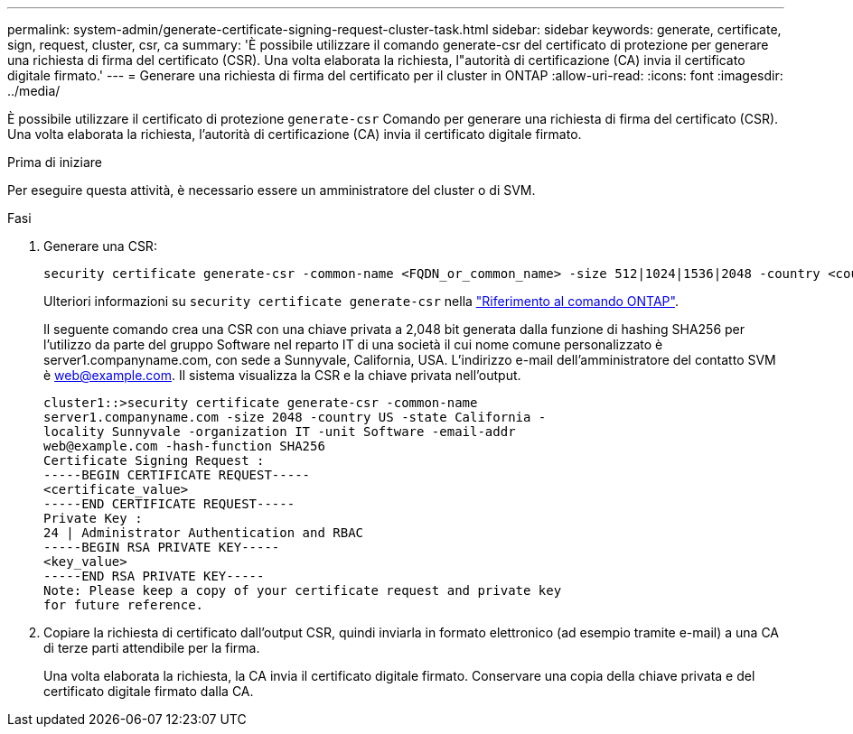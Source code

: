 ---
permalink: system-admin/generate-certificate-signing-request-cluster-task.html 
sidebar: sidebar 
keywords: generate, certificate, sign, request, cluster, csr, ca 
summary: 'È possibile utilizzare il comando generate-csr del certificato di protezione per generare una richiesta di firma del certificato (CSR). Una volta elaborata la richiesta, l"autorità di certificazione (CA) invia il certificato digitale firmato.' 
---
= Generare una richiesta di firma del certificato per il cluster in ONTAP
:allow-uri-read: 
:icons: font
:imagesdir: ../media/


[role="lead"]
È possibile utilizzare il certificato di protezione `generate-csr` Comando per generare una richiesta di firma del certificato (CSR). Una volta elaborata la richiesta, l'autorità di certificazione (CA) invia il certificato digitale firmato.

.Prima di iniziare
Per eseguire questa attività, è necessario essere un amministratore del cluster o di SVM.

.Fasi
. Generare una CSR:
+
[source, cli]
----
security certificate generate-csr -common-name <FQDN_or_common_name> -size 512|1024|1536|2048 -country <country> -state <state> -locality <locality> -organization <organization> -unit <unit> -email-addr <email_of_contact> -hash-function SHA1|SHA256|MD5
----
+
Ulteriori informazioni su `security certificate generate-csr` nella link:https://docs.netapp.com/us-en/ontap-cli/security-certificate-generate-csr.html["Riferimento al comando ONTAP"^].

+
Il seguente comando crea una CSR con una chiave privata a 2,048 bit generata dalla funzione di hashing SHA256 per l'utilizzo da parte del gruppo Software nel reparto IT di una società il cui nome comune personalizzato è server1.companyname.com, con sede a Sunnyvale, California, USA. L'indirizzo e-mail dell'amministratore del contatto SVM è web@example.com. Il sistema visualizza la CSR e la chiave privata nell'output.

+
[listing]
----
cluster1::>security certificate generate-csr -common-name
server1.companyname.com -size 2048 -country US -state California -
locality Sunnyvale -organization IT -unit Software -email-addr
web@example.com -hash-function SHA256
Certificate Signing Request :
-----BEGIN CERTIFICATE REQUEST-----
<certificate_value>
-----END CERTIFICATE REQUEST-----
Private Key :
24 | Administrator Authentication and RBAC
-----BEGIN RSA PRIVATE KEY-----
<key_value>
-----END RSA PRIVATE KEY-----
Note: Please keep a copy of your certificate request and private key
for future reference.
----
. Copiare la richiesta di certificato dall'output CSR, quindi inviarla in formato elettronico (ad esempio tramite e-mail) a una CA di terze parti attendibile per la firma.
+
Una volta elaborata la richiesta, la CA invia il certificato digitale firmato. Conservare una copia della chiave privata e del certificato digitale firmato dalla CA.



